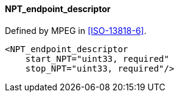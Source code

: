==== NPT_endpoint_descriptor

Defined by MPEG in <<ISO-13818-6>>.

[source,xml]
----
<NPT_endpoint_descriptor
    start_NPT="uint33, required"
    stop_NPT="uint33, required"/>
----
